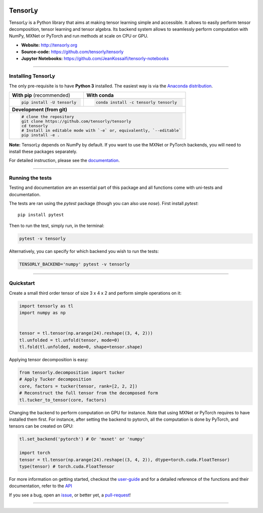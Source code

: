 .. raw:: html

    <p align="center"><img width="35%" src="http://tensorly.org/stable/_static/TensorLy_logo.png" /></p>
    
    <p align="center">
        <a href="https://badge.fury.io/py/tensorly" target=blank>
            <img src="https://badge.fury.io/py/tensorly.svg"
        </a>
        <a href="https://anaconda.org/tensorly/tensorly" target=blank>
            <img src="https://anaconda.org/tensorly/tensorly/badges/version.svg" 
        </a>
        <a href="https://travis-ci.org/tensorly/tensorly" target=blank>
            <img src="https://travis-ci.org/tensorly/tensorly.svg?branch=master" 
        </a>
        <a href="https://coveralls.io/github/tensorly/tensorly?branch=master" target=blank>
            <img src="https://coveralls.io/repos/github/tensorly/tensorly/badge.svg?branch=master" 
        </a>
        <a href="https://gitter.im/tensorly/tensorly?utm_source=badge&utm_medium=badge&utm_campaign=pr-badge" target=blank>
            <img src="https://badges.gitter.im/tensorly/tensorly.svg"
        </a>
    </p>
    
\ 

========
TensorLy
========


TensorLy is a Python library that aims at making tensor learning simple and accessible. It allows to easily perform tensor decomposition, tensor learning and tensor algebra. Its backend system allows to seamlessly perform computation with NumPy, MXNet or PyTorch and run methods at scale on CPU or GPU.

- **Website:** http://tensorly.org
- **Source-code:**  https://github.com/tensorly/tensorly
- **Jupyter Notebooks:** https://github.com/JeanKossaifi/tensorly-notebooks

----------------------------

Installing TensorLy
===================

The only pre-requisite is to have **Python 3** installed. The easiest way is via the `Anaconda distribution <https://www.anaconda.com/download/>`_.

+-------------------------------------------+---------------------------------------------------+
|      **With pip** (recommended)           |         **With conda**                            |
+-------------------------------------------+---------------------------------------------------+
|                                           |                                                   |
| .. code::                                 | .. code::                                         |
|                                           |                                                   |
|   pip install -U tensorly                 |   conda install -c tensorly tensorly              |
|                                           |                                                   |
|                                           |                                                   |
+-------------------------------------------+---------------------------------------------------+
|                               **Development (from git)**                                      |
+-------------------------------------------+---------------------------------------------------+
|                                                                                               |
|          .. code::                                                                            |
|                                                                                               |
|             # clone the repository                                                            |
|             git clone https://github.com/tensorly/tensorly                                    |
|             cd tensorly                                                                       |
|             # Install in editable mode with `-e` or, equivalently, `--editable`               |
|             pip install -e .                                                                  |
|                                                                                               |
+-----------------------------------------------------------------------------------------------+  
 
**Note:** TensorLy depends on NumPy by default. If you want to use the MXNet or PyTorch backends, you will need to install these packages separately.

For detailed instruction, please see the `documentation <http://tensorly.org/dev/installation.html>`_.

--------------------------

Running the tests
=================

Testing and documentation are an essential part of this package and all functions come with uni-tests and documentation.

The tests are ran using the `pytest` package (though you can also use `nose`). 
First install `pytest`::

    pip install pytest
    
Then to run the test, simply run, in the terminal:

.. code::

   pytest -v tensorly
   
Alternatively, you can specify for which backend you wish to run the tests:

.. code::
   
   TENSORLY_BACKEND='numpy' pytest -v tensorly
  
------------------

Quickstart
==========

Create a small third order tensor of size 3 x 4 x 2 and perform simple operations on it:

.. code:: python

   import tensorly as tl
   import numpy as np


   tensor = tl.tensor(np.arange(24).reshape((3, 4, 2)))
   tl.unfolded = tl.unfold(tensor, mode=0)
   tl.fold(tl.unfolded, mode=0, shape=tensor.shape)


Applying tensor decomposition is easy:

.. code:: python

   from tensorly.decomposition import tucker
   # Apply Tucker decomposition 
   core, factors = tucker(tensor, rank=[2, 2, 2])
   # Reconstruct the full tensor from the decomposed form
   tl.tucker_to_tensor(core, factors) 

Changing the backend to perform computation on GPU for instance. Note that using MXNet or PyTorch requires to have installed them first. For instance, after setting the backend to pytorch, all the computation is done by PyTorch, and tensors can be created on GPU:

.. code:: python

   tl.set_backend('pytorch') # Or 'mxnet' or 'numpy'
   
   import torch
   tensor = tl.tensor(np.arange(24).reshape((3, 4, 2)), dtype=torch.cuda.FloatTensor)
   type(tensor) # torch.cuda.FloatTensor

For more information on getting started, checkout the `user-guide <http://tensorly.org/dev/user_guide/index.html>`_  and for a detailed reference of the functions and their documentation, refer to
the `API <http://tensorly.org/dev/modules/api.html>`_   

If you see a bug, open an `issue <https://github.com/tensorly/tensorly/issues>`_, or better yet, a `pull-request <https://github.com/tensorly/tensorly/pulls>`_!

-------------
